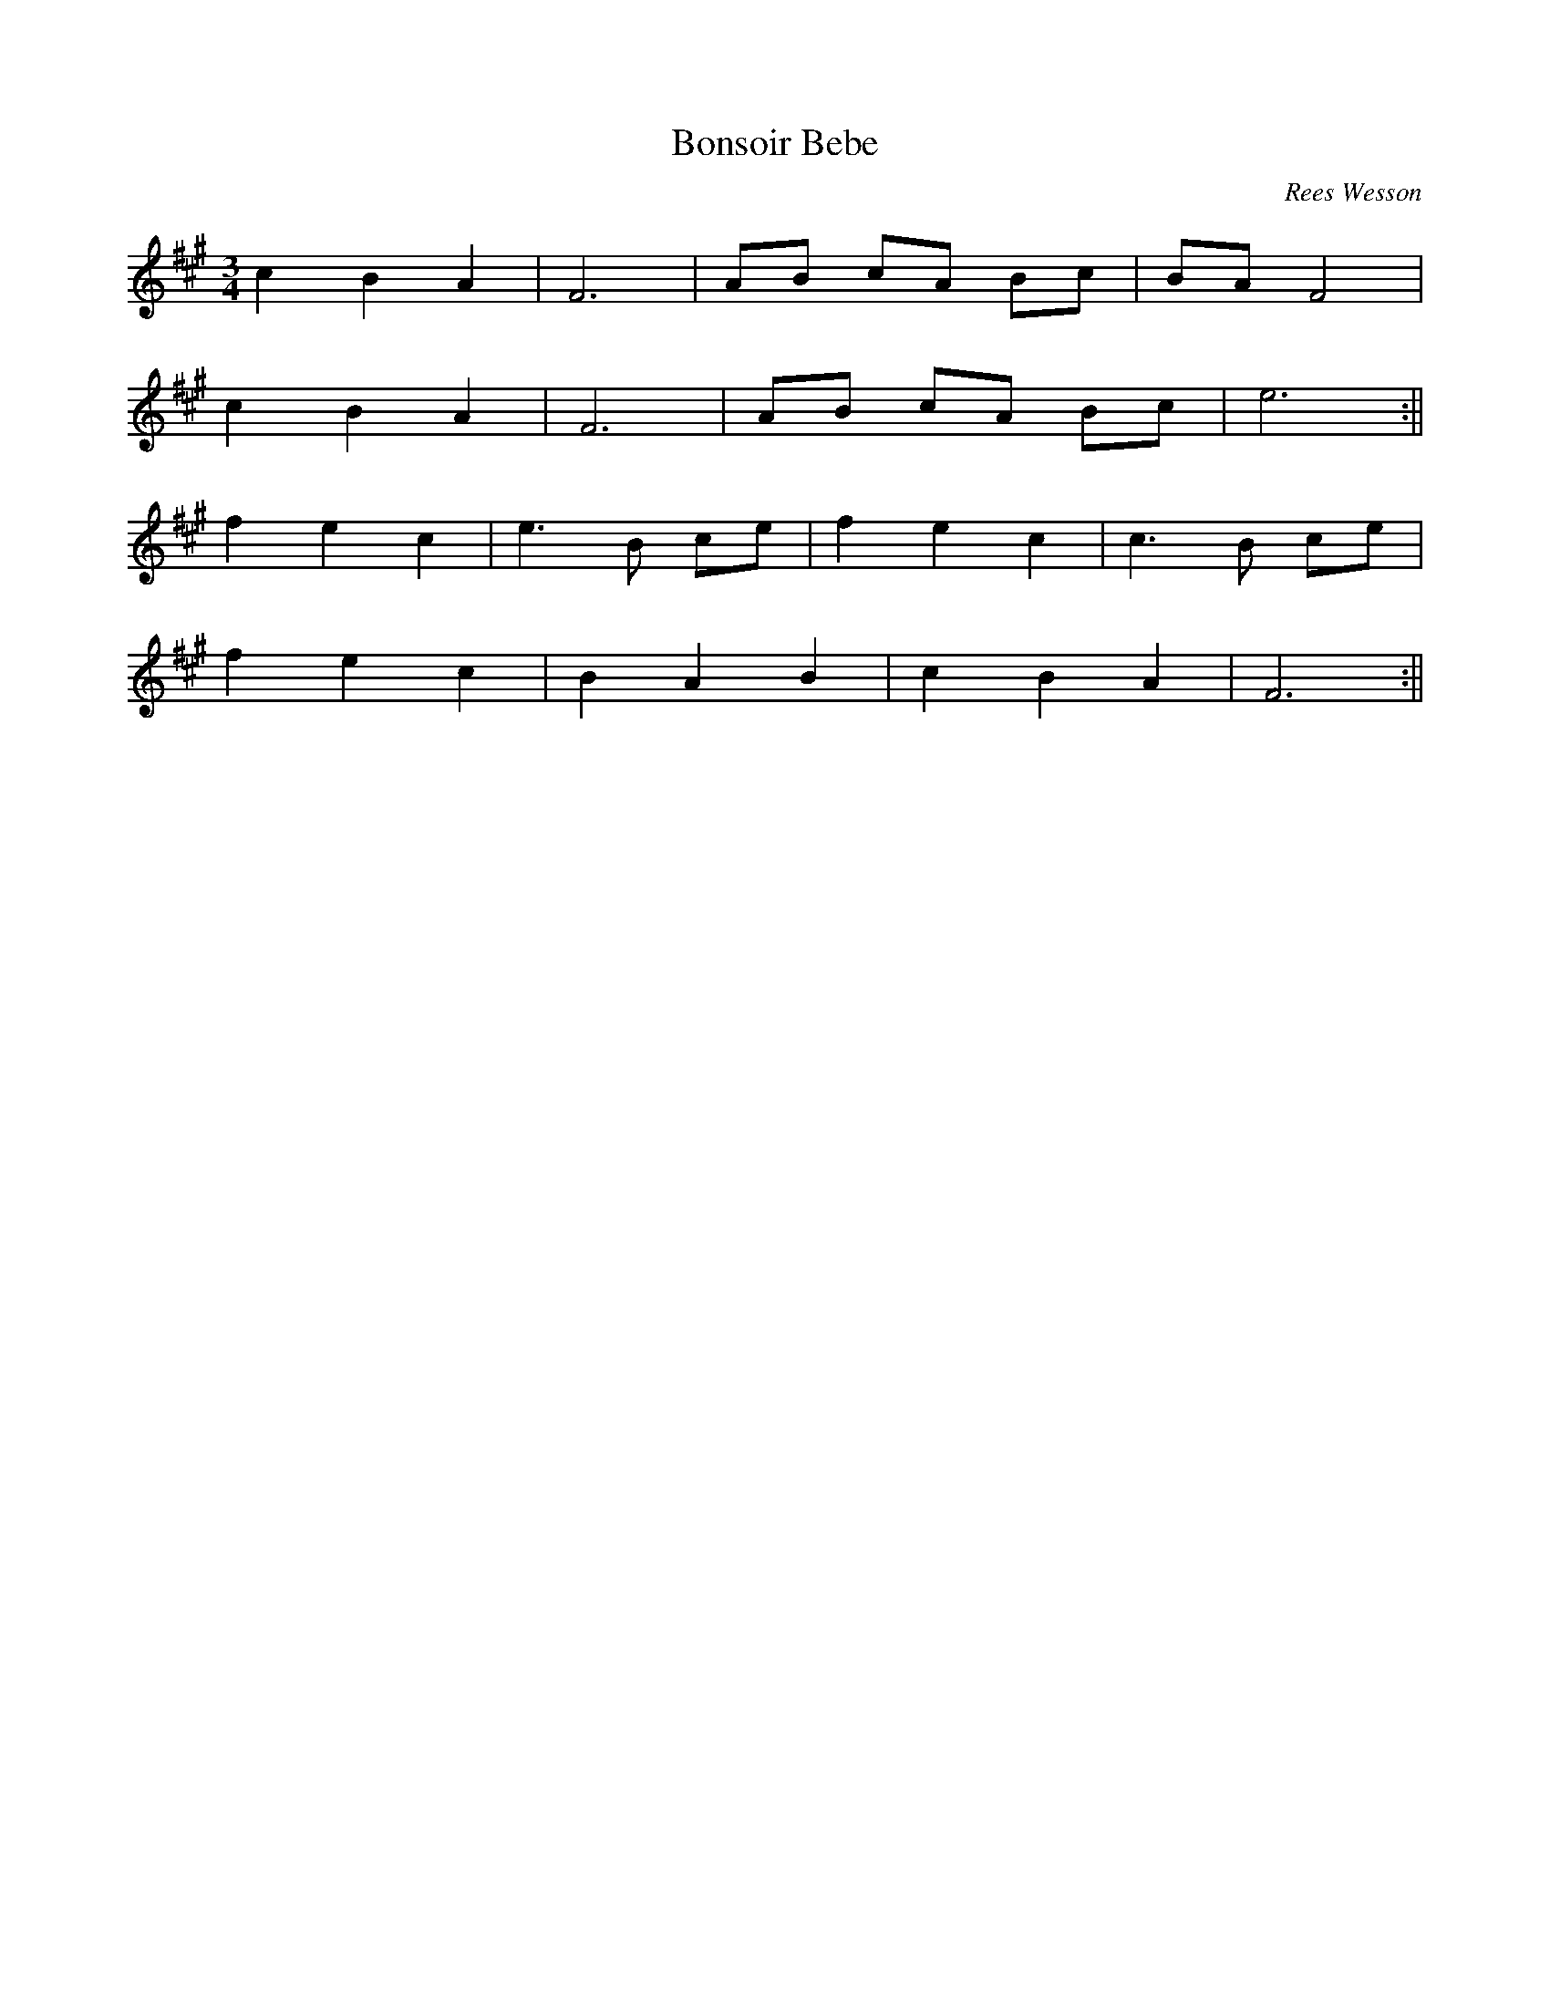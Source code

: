 X:089
T:Bonsoir Bebe
M:3/4
C:Rees Wesson
K:F#Min
c2 B2 A2 | F6 | AB cA Bc | BA F4 |
c2 B2 A2 | F6 | AB cA Bc | e6 :||
f2 e2 c2 | e3 B ce | f2 e2 c2 | c3 B ce |
f2 e2 c2 | B2 A2 B2 | c2 B2 A2 | F6 :||
